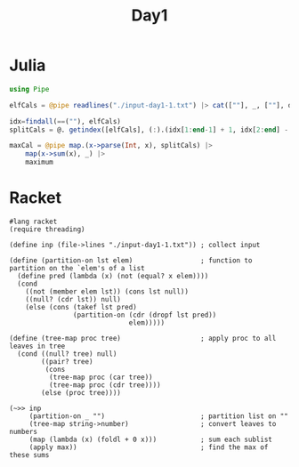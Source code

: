 #+title: Day1
* Julia
:LOGBOOK:
CLOCK: [2022-12-01 Thu 19:20]--[2022-12-01 Thu 19:58] =>  0:38
:END:

#+begin_src jupyter-julia
using Pipe

elfCals = @pipe readlines("./input-day1-1.txt") |> cat([""], _, [""], dims=1) # read input

idx=findall(==(""), elfCals)                                                  # find where the spaces are
splitCals = @. getindex([elfCals], (:).(idx[1:end-1] + 1, idx[2:end] - 1))    # split on spaces

maxCal = @pipe map.(x->parse(Int, x), splitCals) |>                           # parse to ints
    map(x->sum(x), _) |>                                                      # sum the vectors (each elf)
    maximum                                                                   # find the maximum
#+end_src

#+RESULTS:
: 69836

* Racket
:LOGBOOK:
CLOCK: [2022-12-01 Thu 21:45]--[2022-12-01 Thu 22:32] =>  0:47
CLOCK: [2022-12-01 Thu 21:27]--[2022-12-01 Thu 21:45] =>  0:18
CLOCK: [2022-12-01 Thu 19:58]--[2022-12-01 Thu 20:15] =>  0:17
:END:
#+begin_src racket
#lang racket
(require threading)

(define inp (file->lines "./input-day1-1.txt")) ; collect input

(define (partition-on lst elem)                 ; function to partition on the `elem's of a list
  (define pred (lambda (x) (not (equal? x elem))))
  (cond
    ((not (member elem lst)) (cons lst null))
    ((null? (cdr lst)) null)
    (else (cons (takef lst pred)
                (partition-on (cdr (dropf lst pred))
                              elem)))))

(define (tree-map proc tree)                    ; apply proc to all leaves in tree
  (cond ((null? tree) null)
        ((pair? tree)
         (cons
          (tree-map proc (car tree))
          (tree-map proc (cdr tree))))
        (else (proc tree))))

(~>> inp
     (partition-on _ "")                        ; partition list on ""
     (tree-map string->number)                  ; convert leaves to numbers
     (map (lambda (x) (foldl + 0 x)))           ; sum each sublist
     (apply max))                               ; find the max of these sums
#+end_src

#+RESULTS:
: 69836
